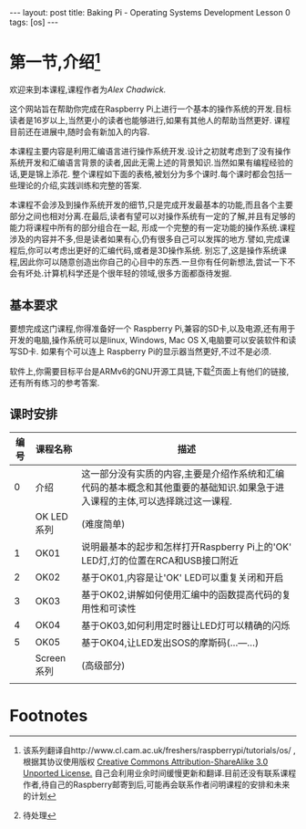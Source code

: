 #+BEGIN_HTML
---
layout: post
title: Baking Pi - Operating Systems Development Lesson 0
tags: [os]
---

#+END_HTML
* 第一节,介绍[fn:1]
欢迎来到本课程,课程作者为[[awc32@cam.ac.uk][Alex Chadwick.]]

这个网站旨在帮助你完成在Raspberry Pi上进行一个基本的操作系统的开发.目标读者是16岁以上,当然更小的读者也能够进行,如果有其他人的帮助当然更好.
课程目前还在进展中,随时会有新加入的内容.

本课程主要内容是利用汇编语言进行操作系统开发.设计之初就考虑到了没有操作系统开发和汇编语言背景的读者,因此无需上述的背景知识.当然如果有编程经验的话,更是锦上添花.
整个课程如下面的表格,被划分为多个课时.每个课时都会包括一些理论的介绍,实践训练和完整的答案.

本课程不会涉及到操作系统开发的细节,只是完成开发最基本的功能,而且各个主要部分之间也相对分离.在最后,读者有望可以对操作系统有一定的了解,并且有足够的能力将课程中所有的部分组合在一起,
形成一个完整的有一定功能的操作系统.课程涉及的内容并不多,但是读者如果有心,仍有很多自己可以发挥的地方.譬如,完成课程后,你可以考虑出更好的汇编代码,或者是3D操作系统.
别忘了,这是操作系统课程,因此你可以随意创造出你自己的心目中的东西.一旦你有任何新想法,尝试一下不会有坏处.计算机科学还是个很年轻的领域,很多方面都亟待发掘.

** 基本要求
要想完成这门课程,你得准备好一个 Raspberry Pi,兼容的SD卡,以及电源,还有用于开发的电脑,操作系统可以是linux, Windows, Mac OS X,电脑要可以安装软件和读写SD卡.
如果有个可以连上 Raspberry Pi的显示器当然更好,不过不是必须.

软件上,你需要目标平台是ARMv6的GNU开源工具链,下载[fn:2]页面上有他们的链接,还有所有练习的参考答案.

** 课时安排
| 编号 | 课程名称   | 描述                                                                                                                         |
|------+------------+------------------------------------------------------------------------------------------------------------------------------|
|    0 | 介绍       | 这一部分没有实质的内容,主要是介绍作系统和汇编代码的基本概念和其他重要的基础知识.如果急于进入课程的主体,可以选择跳过这一课程. |
|      | OK LED系列 | (难度简单)                                                                                                                   |
|    1 | OK01       | 说明最基本的起步和怎样打开Raspberry Pi上的'OK' LED灯,灯的位置在RCA和USB接口附近                                              |
|    2 | OK02       | 基于OK01,内容是让'OK' LED可以重复关闭和开启                                                                                  |
|    3 | OK03       | 基于OK02,讲解如何使用汇编中的函数提高代码的复用性和可读性                                                                    |
|    4 | OK04       | 基于OK03,如何利用定时器让LED灯可以精确的闪烁                                                                                 |
|    5 | OK05       | 基于OK04,让LED发出SOS的摩斯码(...---...)                                                                                     |
|      | Screen系列 | (高级部分)                                                                                                                   |
|      |            |                                                                                                                              |



* Footnotes

[fn:1] 该系列翻译自http://www.cl.cam.ac.uk/freshers/raspberrypi/tutorials/os/ ,根据其协议使用版权 [[http://creativecommons.org/licenses/by-sa/3.0/deed.en_GB][Creative Commons Attribution-ShareAlike 3.0 Unported License.]]
  自己会利用业余时间缓慢更新和翻译.目前还没有联系课程作者,待自己的Raspberry邮寄到后,可能再会联系作者问明课程的安排和未来的计划

[fn:2] 待处理


